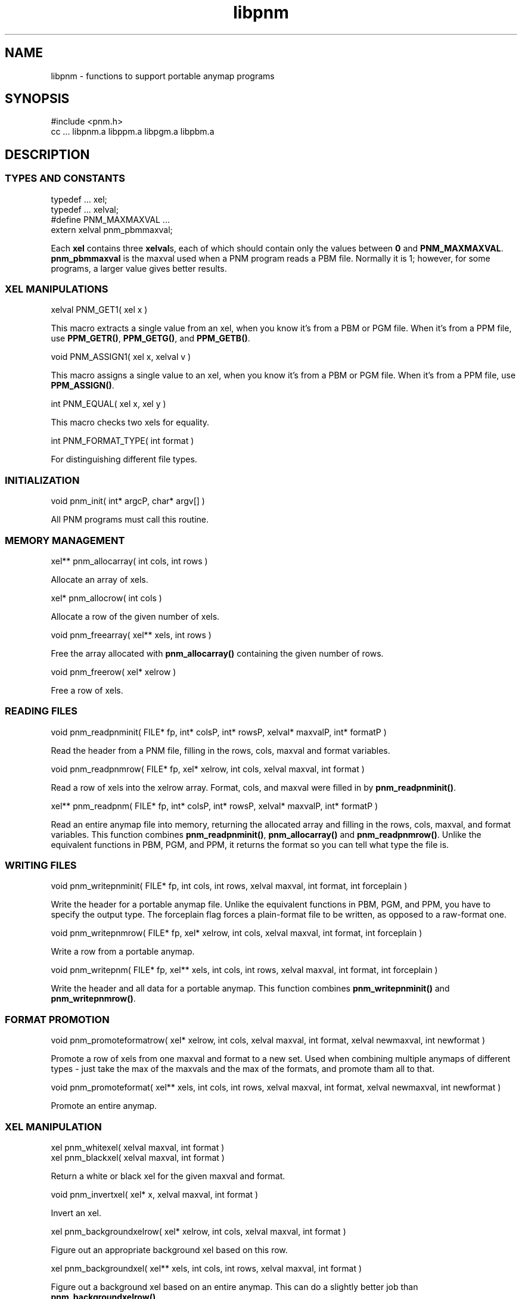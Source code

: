 .TH libpnm 3
.SH NAME
libpnm - functions to support portable anymap programs
.SH SYNOPSIS
.de Ss
.sp
.ft CW
.nf
..
.de Se
.fi
.ft P
.sp
..
.Ss
#include <pnm.h>
cc ... libpnm.a libppm.a libpgm.a libpbm.a
.Se
.SH DESCRIPTION
.SS TYPES AND CONSTANTS
.Ss
typedef ... xel;
typedef ... xelval;
#define PNM_MAXMAXVAL ...
extern xelval pnm_pbmmaxval;
.Se
Each
.BR xel
contains three
.BR xelval s,
each of which should contain only the values between
.BR 0
and
.BR PNM_MAXMAXVAL .
.BR pnm_pbmmaxval
is the maxval used when a PNM program reads a PBM file.
Normally it is 1; however, for some programs, a larger value gives better
results.
.SS XEL MANIPULATIONS
.Ss
xelval PNM_GET1( xel x )
.Se
This macro extracts a single value from an xel, when you know it's
from a PBM or PGM file.
When it's from a PPM file, use
.BR PPM_GETR() ,
.BR PPM_GETG() ,
and
.BR PPM_GETB() .
.Ss
void PNM_ASSIGN1( xel x, xelval v )
.Se
This macro assigns a single value to an xel, when you know it's
from a PBM or PGM file.
When it's from a PPM file, use
.BR PPM_ASSIGN() .
.Ss
int PNM_EQUAL( xel x, xel y )
.Se
This macro checks two xels for equality.
.Ss
int PNM_FORMAT_TYPE( int format )
.Se
For distinguishing different file types.
.SS INITIALIZATION
.Ss
void pnm_init( int* argcP, char* argv[] )
.Se
All PNM programs must call this routine.
.SS MEMORY MANAGEMENT
.Ss
xel** pnm_allocarray( int cols, int rows )
.Se
Allocate an array of xels.
.Ss
xel* pnm_allocrow( int cols )
.Se
Allocate a row of the given number of xels.
.Ss
void pnm_freearray( xel** xels, int rows )
.Se
Free the array allocated with
.BR pnm_allocarray()
containing the given number
of rows.
.Ss
void pnm_freerow( xel* xelrow )
.Se
Free a row of xels.
.SS READING FILES
.Ss
void pnm_readpnminit( FILE* fp, int* colsP, int* rowsP, xelval* maxvalP, int* formatP )
.Se
Read the header from a PNM file, filling in the rows, cols, maxval and format
variables.
.Ss
void pnm_readpnmrow( FILE* fp, xel* xelrow, int cols, xelval maxval, int format )
.Se
Read a row of xels into the xelrow array.
Format, cols, and maxval were filled in by
.BR pnm_readpnminit() .
.Ss
xel** pnm_readpnm( FILE* fp, int* colsP, int* rowsP, xelval* maxvalP, int* formatP )
.Se
Read an entire anymap file into memory, returning the allocated array and
filling in the rows, cols, maxval, and format variables.
This function combines
.BR pnm_readpnminit() ,
.BR pnm_allocarray()
and
.BR pnm_readpnmrow() .
Unlike the equivalent functions in PBM, PGM, and PPM, it returns the format
so you can tell what type the file is.
.SS WRITING FILES
.Ss
void pnm_writepnminit( FILE* fp, int cols, int rows, xelval maxval, int format, int forceplain )
.Se
Write the header for a portable anymap file.
Unlike the equivalent functions in PBM, PGM, and PPM, you have to specify
the output type.
The forceplain flag forces a plain-format file to be written, as opposed
to a raw-format one.
.Ss
void pnm_writepnmrow( FILE* fp, xel* xelrow, int cols, xelval maxval, int format, int forceplain )
.Se
Write a row from a portable anymap.
.Ss
void pnm_writepnm( FILE* fp, xel** xels, int cols, int rows, xelval maxval, int format, int forceplain )
.Se
Write the header and all data for a portable anymap.
This function combines
.BR pnm_writepnminit()
and
.BR pnm_writepnmrow() .
.SS FORMAT PROMOTION
.Ss
void pnm_promoteformatrow( xel* xelrow, int cols, xelval maxval, int format, xelval newmaxval, int newformat )
.Se
Promote a row of xels from one maxval and format to a new set.
Used when combining multiple anymaps of different types - just
take the max of the maxvals and the max of the formats, and
promote tham all to that.
.Ss
void pnm_promoteformat( xel** xels, int cols, int rows, xelval maxval, int format, xelval newmaxval, int newformat )
.Se
Promote an entire anymap.
.SS XEL MANIPULATION
.Ss
xel pnm_whitexel( xelval maxval, int format )
xel pnm_blackxel( xelval maxval, int format )
.Se
Return a white or black xel for the given maxval and format.
.Ss
void pnm_invertxel( xel* x, xelval maxval, int format )
.Se
Invert an xel.
.Ss
xel pnm_backgroundxelrow( xel* xelrow, int cols, xelval maxval, int format )
.Se
Figure out an appropriate background xel based on this row.
.Ss
xel pnm_backgroundxel( xel** xels, int cols, int rows, xelval maxval, int format )
.Se
Figure out a background xel based on an entire anymap.
This can do a slightly better job than
.BR pnm_backgroundxelrow() .
.SH "SEE ALSO"
pbm(3), pgm(3), ppm(3)
.SH AUTHOR
Copyright (C) 1989, 1991 by Tony Hansen and Jef Poskanzer.
.\" Permission to use, copy, modify, and distribute this software and its
.\" documentation for any purpose and without fee is hereby granted, provided
.\" that the above copyright notice appear in all copies and that both that
.\" copyright notice and this permission notice appear in supporting
.\" documentation.  This software is provided "as is" without express or
.\" implied warranty.
